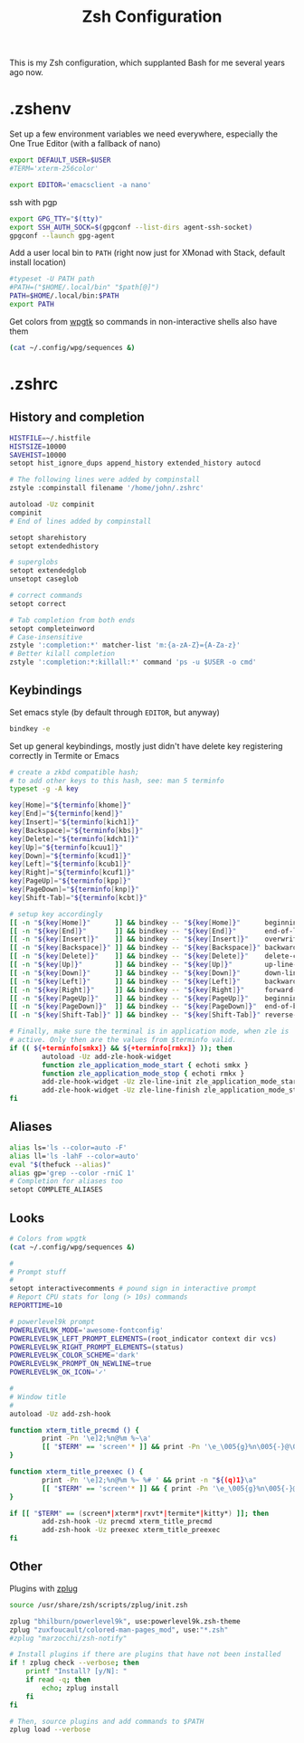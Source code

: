 #+TITLE: Zsh Configuration
#+PROPERTY: header-args :tangle-mode (identity #o444) :comments both

This is my Zsh configuration, which supplanted Bash for me several years ago now.

* .zshenv
:PROPERTIES:
:header-args+: :tangle ".zshenv"
:END:
Set up a few environment variables we need everywhere, especially the One True Editor (with a fallback of nano)
#+begin_src sh
  export DEFAULT_USER=$USER
  #TERM='xterm-256color'

  export EDITOR='emacsclient -a nano'
#+end_src

ssh with pgp
#+begin_src sh
  export GPG_TTY="$(tty)"
  export SSH_AUTH_SOCK=$(gpgconf --list-dirs agent-ssh-socket)
  gpgconf --launch gpg-agent
#+end_src

Add a user local bin to ~PATH~ (right now just for XMonad with Stack, default install location)
#+begin_src sh
  #typeset -U PATH path
  #PATH=("$HOME/.local/bin" "$path[@]")
  PATH=$HOME/.local/bin:$PATH
  export PATH
#+end_src

Get colors from [[https://github.com/deviantfero/wpgtk/][wpgtk]] so commands in non-interactive shells also have them
#+begin_src sh
  (cat ~/.config/wpg/sequences &)
#+end_src

* .zshrc
:PROPERTIES:
:header-args+: :tangle ".zshrc"
:END:
** History and completion
#+begin_src sh
  HISTFILE=~/.histfile
  HISTSIZE=10000
  SAVEHIST=10000
  setopt hist_ignore_dups append_history extended_history autocd

  # The following lines were added by compinstall
  zstyle :compinstall filename '/home/john/.zshrc'

  autoload -Uz compinit
  compinit
  # End of lines added by compinstall

  setopt sharehistory
  setopt extendedhistory

  # superglobs
  setopt extendedglob
  unsetopt caseglob

  # correct commands
  setopt correct

  # Tab completion from both ends
  setopt completeinword
  # Case-insensitive
  zstyle ':completion:*' matcher-list 'm:{a-zA-Z}={A-Za-z}'
  # Better kilall completion
  zstyle ':completion:*:killall:*' command 'ps -u $USER -o cmd'
#+end_src

** Keybindings
Set emacs style (by default through ~EDITOR~, but anyway)
#+begin_src sh
  bindkey -e
#+end_src

Set up general keybindings, mostly just didn't have delete key registering correctly in Termite or Emacs
#+begin_src sh
  # create a zkbd compatible hash;
  # to add other keys to this hash, see: man 5 terminfo
  typeset -g -A key

  key[Home]="${terminfo[khome]}"
  key[End]="${terminfo[kend]}"
  key[Insert]="${terminfo[kich1]}"
  key[Backspace]="${terminfo[kbs]}"
  key[Delete]="${terminfo[kdch1]}"
  key[Up]="${terminfo[kcuu1]}"
  key[Down]="${terminfo[kcud1]}"
  key[Left]="${terminfo[kcub1]}"
  key[Right]="${terminfo[kcuf1]}"
  key[PageUp]="${terminfo[kpp]}"
  key[PageDown]="${terminfo[knp]}"
  key[Shift-Tab]="${terminfo[kcbt]}"

  # setup key accordingly
  [[ -n "${key[Home]}"      ]] && bindkey -- "${key[Home]}"      beginning-of-line
  [[ -n "${key[End]}"       ]] && bindkey -- "${key[End]}"       end-of-line
  [[ -n "${key[Insert]}"    ]] && bindkey -- "${key[Insert]}"    overwrite-mode
  [[ -n "${key[Backspace]}" ]] && bindkey -- "${key[Backspace]}" backward-delete-char
  [[ -n "${key[Delete]}"    ]] && bindkey -- "${key[Delete]}"    delete-char
  [[ -n "${key[Up]}"        ]] && bindkey -- "${key[Up]}"        up-line-or-history
  [[ -n "${key[Down]}"      ]] && bindkey -- "${key[Down]}"      down-line-or-history
  [[ -n "${key[Left]}"      ]] && bindkey -- "${key[Left]}"      backward-char
  [[ -n "${key[Right]}"     ]] && bindkey -- "${key[Right]}"     forward-char
  [[ -n "${key[PageUp]}"    ]] && bindkey -- "${key[PageUp]}"    beginning-of-buffer-or-history
  [[ -n "${key[PageDown]}"  ]] && bindkey -- "${key[PageDown]}"  end-of-buffer-or-history
  [[ -n "${key[Shift-Tab]}" ]] && bindkey -- "${key[Shift-Tab]}" reverse-menu-complete

  # Finally, make sure the terminal is in application mode, when zle is
  # active. Only then are the values from $terminfo valid.
  if (( ${+terminfo[smkx]} && ${+terminfo[rmkx]} )); then
          autoload -Uz add-zle-hook-widget
          function zle_application_mode_start { echoti smkx }
          function zle_application_mode_stop { echoti rmkx }
          add-zle-hook-widget -Uz zle-line-init zle_application_mode_start
          add-zle-hook-widget -Uz zle-line-finish zle_application_mode_stop
  fi
#+end_src

** Aliases
#+begin_src sh
  alias ls='ls --color=auto -F'
  alias ll='ls -lahF --color=auto'
  eval "$(thefuck --alias)"
  alias gp='grep --color -rniC 1'
  # Completion for aliases too
  setopt COMPLETE_ALIASES
#+end_src

** Looks
#+begin_src sh
  # Colors from wpgtk
  (cat ~/.config/wpg/sequences &)

  #
  # Prompt stuff
  #
  setopt interactivecomments # pound sign in interactive prompt
  # Report CPU stats for long (> 10s) commands
  REPORTTIME=10

  # powerlevel9k prompt
  POWERLEVEL9K_MODE='awesome-fontconfig'
  POWERLEVEL9K_LEFT_PROMPT_ELEMENTS=(root_indicator context dir vcs)
  POWERLEVEL9K_RIGHT_PROMPT_ELEMENTS=(status)
  POWERLEVEL9K_COLOR_SCHEME='dark'
  POWERLEVEL9K_PROMPT_ON_NEWLINE=true
  POWERLEVEL9K_OK_ICON='✓'

  #
  # Window title
  #
  autoload -Uz add-zsh-hook

  function xterm_title_precmd () {
          print -Pn '\e]2;%n@%m %~\a'
          [[ "$TERM" == 'screen'* ]] && print -Pn '\e_\005{g}%n\005{-}@\005{m}%m\005{-} \005{B}%~\005{-}\e\\'
  }

  function xterm_title_preexec () {
          print -Pn '\e]2;%n@%m %~ %# ' && print -n "${(q)1}\a"
          [[ "$TERM" == 'screen'* ]] && { print -Pn '\e_\005{g}%n\005{-}@\005{m}%m\005{-} \005{B}%~\005{-} %# ' && print -n "${(q)1}\e\\"; }
  }

  if [[ "$TERM" == (screen*|xterm*|rxvt*|termite*|kitty*) ]]; then
          add-zsh-hook -Uz precmd xterm_title_precmd
          add-zsh-hook -Uz preexec xterm_title_preexec
  fi
#+end_src

** Other
Plugins with [[https://github.com/zplug/zplug][zplug]]
#+begin_src sh
  source /usr/share/zsh/scripts/zplug/init.zsh

  zplug "bhilburn/powerlevel9k", use:powerlevel9k.zsh-theme
  zplug "zuxfoucault/colored-man-pages_mod", use:"*.zsh"
  #zplug "marzocchi/zsh-notify"

  # Install plugins if there are plugins that have not been installed
  if ! zplug check --verbose; then
      printf "Install? [y/N]: "
      if read -q; then
          echo; zplug install
      fi
  fi

  # Then, source plugins and add commands to $PATH
  zplug load --verbose
#+end_src
